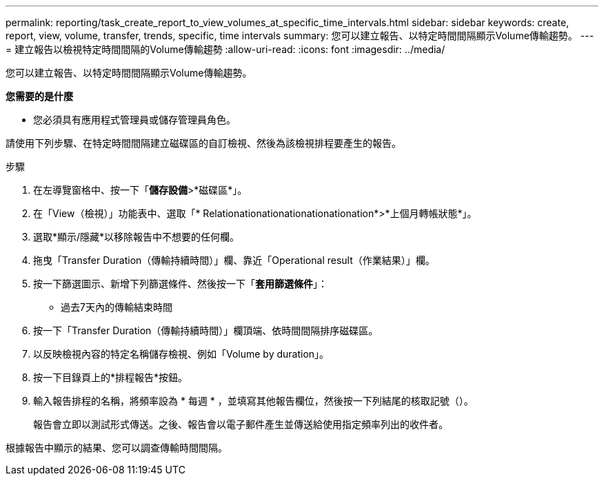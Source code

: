 ---
permalink: reporting/task_create_report_to_view_volumes_at_specific_time_intervals.html 
sidebar: sidebar 
keywords: create, report, view, volume, transfer, trends, specific, time intervals 
summary: 您可以建立報告、以特定時間間隔顯示Volume傳輸趨勢。 
---
= 建立報告以檢視特定時間間隔的Volume傳輸趨勢
:allow-uri-read: 
:icons: font
:imagesdir: ../media/


[role="lead"]
您可以建立報告、以特定時間間隔顯示Volume傳輸趨勢。

*您需要的是什麼*

* 您必須具有應用程式管理員或儲存管理員角色。


請使用下列步驟、在特定時間間隔建立磁碟區的自訂檢視、然後為該檢視排程要產生的報告。

.步驟
. 在左導覽窗格中、按一下「*儲存設備*>*磁碟區*」。
. 在「View（檢視）」功能表中、選取「* Relationationationationationationation*>*上個月轉帳狀態*」。
. 選取*顯示/隱藏*以移除報告中不想要的任何欄。
. 拖曳「Transfer Duration（傳輸持續時間）」欄、靠近「Operational result（作業結果）」欄。
. 按一下篩選圖示、新增下列篩選條件、然後按一下「*套用篩選條件*」：
+
** 過去7天內的傳輸結束時間


. 按一下「Transfer Duration（傳輸持續時間）」欄頂端、依時間間隔排序磁碟區。
. 以反映檢視內容的特定名稱儲存檢視、例如「Volume by duration」。
. 按一下目錄頁上的*排程報告*按鈕。
. 輸入報告排程的名稱，將頻率設為 * 每週 * ，並填寫其他報告欄位，然後按一下列結尾的核取記號（image:../media/blue_check.gif[""]）。
+
報告會立即以測試形式傳送。之後、報告會以電子郵件產生並傳送給使用指定頻率列出的收件者。



根據報告中顯示的結果、您可以調查傳輸時間間隔。
